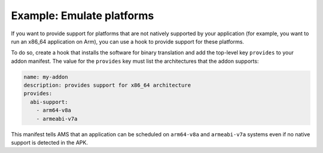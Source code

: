 .. _howto_addon_additional-architecture:

==========================
Example: Emulate platforms
==========================

If you want to provide support for platforms that are not natively
supported by your application (for example, you want to run an x86_64
application on Arm), you can use a hook to provide support for these
platforms.

To do so, create a hook that installs the software for binary
translation and add the top-level key ``provides`` to your addon
manifest. The value for the ``provides`` key must list the architectures
that the addon supports:

.. code:: yaml

   name: my-addon
   description: provides support for x86_64 architecture
   provides:
     abi-support:
       - arm64-v8a
       - armeabi-v7a

This manifest tells AMS that an application can be scheduled on
``arm64-v8a`` and ``armeabi-v7a`` systems even if no native support is
detected in the APK.
